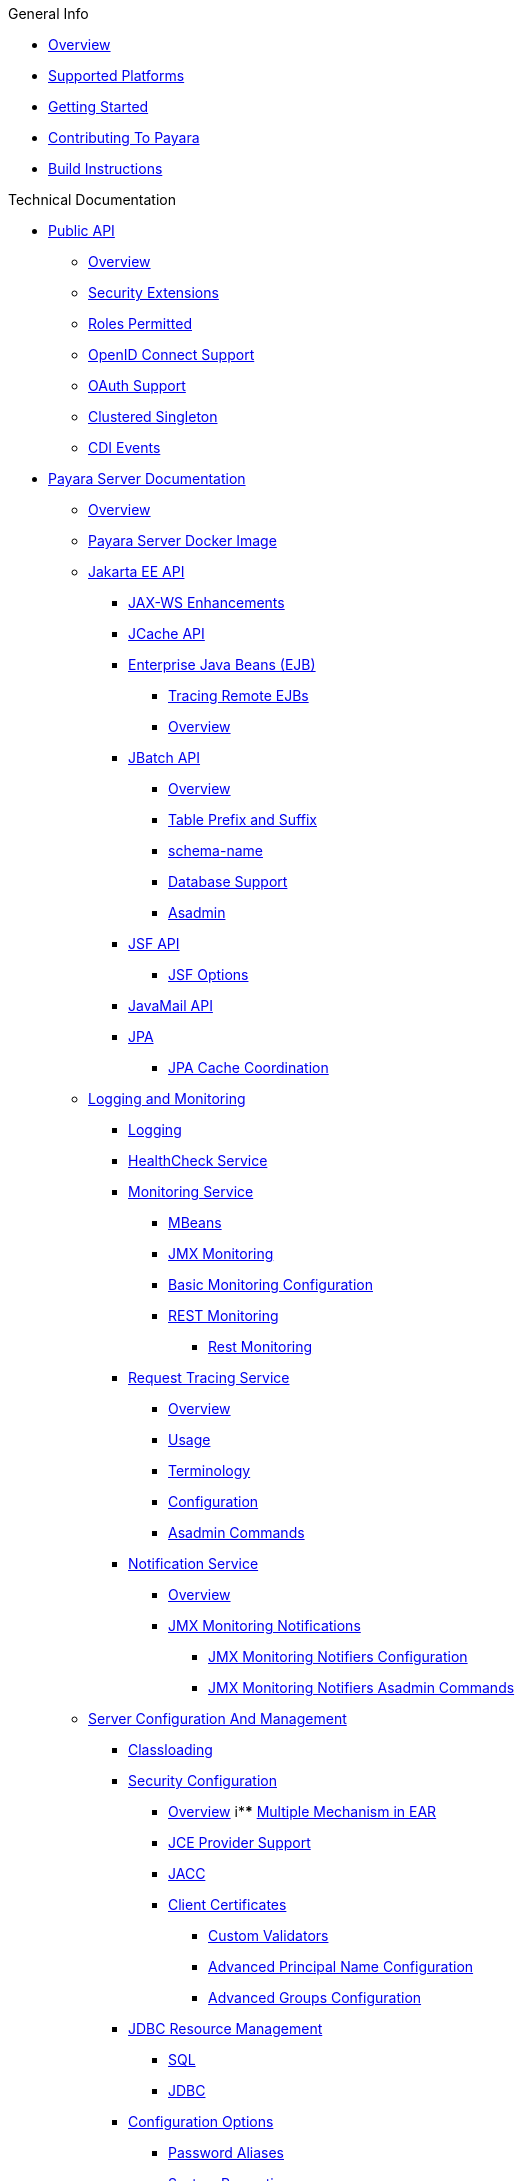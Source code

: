.General Info
* xref:General Info/Overview.adoc[Overview]
* xref:General Info/Supported Platforms.adoc[Supported Platforms]
* xref:General Info/Getting Started.adoc[Getting Started]
* xref:General Info/Contributing To Payara.adoc[Contributing To Payara]
* xref:General Info/Build Instructions.adoc[Build Instructions]

.Technical Documentation
* xref:Technical Documentation/Public API[Public API]
** xref:Technical Documentation/Public API/Overview.adoc[Overview]
** xref:Technical Documentation/Public API/Security Extensions.adoc[Security Extensions]
** xref:Technical Documentation/Public API/Roles Permitted.adoc[Roles Permitted]
** xref:Technical Documentation/Public API/OpenID Connect Support.adoc[OpenID Connect Support]
** xref:Technical Documentation/Public API/OAuth Support.adoc[OAuth Support]
** xref:Technical Documentation/Public API/Clustered Singleton.adoc[Clustered Singleton]
** xref:Technical Documentation/Public API/CDI Events.adoc[CDI Events]
* xref:Technical Documentation/Payara Server Documentation[Payara Server Documentation]
** xref:Technical Documentation/Payara Server Documentation/Overview.adoc[Overview]
** xref:Technical Documentation/Payara Server Documentation/Payara Server Docker Image.adoc[Payara Server Docker Image]
** xref:Technical Documentation/Payara Server Documentation/Jakarta EE API[Jakarta EE API]
*** xref:Technical Documentation/Payara Server Documentation/Jakarta EE API/JAX-WS Enhancements.adoc[JAX-WS Enhancements]
*** xref:Technical Documentation/Payara Server Documentation/Jakarta EE API/JCache API.adoc[JCache API]
*** xref:Technical Documentation/Payara Server Documentation/Jakarta EE API/Enterprise Java Beans (EJB)[Enterprise Java Beans (EJB)]
**** xref:Technical Documentation/Payara Server Documentation/Jakarta EE API/Enterprise Java Beans (EJB)/Tracing Remote EJBs.adoc[Tracing Remote EJBs]
**** xref:Technical Documentation/Payara Server Documentation/Jakarta EE API/Enterprise Java Beans (EJB)/Overview.adoc[Overview]
*** xref:Technical Documentation/Payara Server Documentation/Jakarta EE API/JBatch API[JBatch API]
**** xref:Technical Documentation/Payara Server Documentation/Jakarta EE API/JBatch API/Overview.adoc[Overview]
**** xref:Technical Documentation/Payara Server Documentation/Jakarta EE API/JBatch API/Table Prefix and Suffix.adoc[Table Prefix and Suffix]
**** xref:Technical Documentation/Payara Server Documentation/Jakarta EE API/JBatch API/Schema Name.adoc[schema-name]
**** xref:Technical Documentation/Payara Server Documentation/Jakarta EE API/JBatch API/Database Support.adoc[Database Support]
**** xref:Technical Documentation/Payara Server Documentation/Jakarta EE API/JBatch API/asadmin.adoc[Asadmin]
*** xref:Technical Documentation/Payara Server Documentation/Jakarta EE API/JSF API[JSF API]
**** xref:Technical Documentation/Payara Server Documentation/Jakarta EE API/JSF API/JSF Options.adoc[JSF Options]
*** xref:Technical Documentation/Payara Server Documentation/Jakarta EE API/JavaMail API.adoc[JavaMail API]
*** xref:Technical Documentation/Payara Server Documentation/Jakarta EE API/JPA[JPA]
**** xref:Technical Documentation/Payara Server Documentation/Jakarta EE API/JPA/JPA Cache Coordination.adoc[JPA Cache Coordination]
** xref:Technical Documentation/Payara Server Documentation/Logging and Monitoring[Logging and Monitoring]
*** xref:Technical Documentation/Payara Server Documentation/Logging and Monitoring/Logging.adoc[Logging]
*** xref:Technical Documentation/Payara Server Documentation/Logging and Monitoring/HealthCheck Service.adoc[HealthCheck Service]
*** xref:Technical Documentation/Payara Server Documentation/Logging and Monitoring/Monitoring Service[Monitoring Service]
**** xref:Technical Documentation/Payara Server Documentation/Logging and Monitoring/Monitoring Service/MBeans.adoc[MBeans]
**** xref:Technical Documentation/Payara Server Documentation/Logging and Monitoring/Monitoring Service/JMX Monitoring.adoc[JMX Monitoring]
**** xref:Technical Documentation/Payara Server Documentation/Logging and Monitoring/Monitoring Service/Basic Monitoring Configuration.adoc[Basic Monitoring Configuration]
**** xref:Technical Documentation/Payara Server Documentation/Logging and Monitoring/Monitoring Service/REST Monitoring[REST Monitoring]
***** xref:Technical Documentation/Payara Server Documentation/Logging and Monitoring/Monitoring Service/Rest Monitoring.adoc[Rest Monitoring]
*** xref:Technical Documentation/Payara Server Documentation/Logging and Monitoring/Request Tracing Service[Request Tracing Service]
**** xref:Technical Documentation/Payara Server Documentation/Logging and Monitoring/Request Tracing Service/Overview.adoc[Overview]
**** xref:Technical Documentation/Payara Server Documentation/Logging and Monitoring/Request Tracing Service/Usage.adoc[Usage]
**** xref:Technical Documentation/Payara Server Documentation/Logging and Monitoring/Request Tracing Service/Terminology.adoc[Terminology]
**** xref:Technical Documentation/Payara Server Documentation/Logging and Monitoring/Request Tracing Service/Configuration.adoc[Configuration]
**** xref:Technical Documentation/Payara Server Documentation/Logging and Monitoring/Request Tracing Service/Asadmin Commands.adoc[Asadmin Commands]
*** xref:Technical Documentation/Payara Server Documentation/Logging and Monitoring/Notification Service[Notification Service]
**** xref:Technical Documentation/Payara Server Documentation/Logging and Monitoring/Notification Service/Overview.adoc[Overview]
**** xref:Technical Documentation/Payara Server Documentation/Logging and Monitoring/Notification Service/JMX Monitoring Notifications[JMX Monitoring Notifications]
***** xref:Technical Documentation/Payara Server Documentation/Logging and Monitoring/Notification Service/JMX Monitoring Notifications/JMX Monitoring Notifiers Configuration.adoc[JMX Monitoring Notifiers Configuration]
***** xref:Technical Documentation/Payara Server Documentation/Logging and Monitoring/Notification Service/JMX Monitoring Notifications/JMX Monitoring Notifiers Asadmin Commands.adoc[JMX Monitoring Notifiers Asadmin Commands]
** xref:Technical Documentation/Payara Server Documentation/Server Configuration And Management[Server Configuration And Management]
*** xref:Technical Documentation/Payara Server Documentation/Server Configuration And Management/Classloading.adoc[Classloading]
*** xref:Technical Documentation/Payara Server Documentation/Server Configuration And Management/Security Configuration[Security Configuration]
**** xref:Technical Documentation/Payara Server Documentation/Server Configuration And Management/Security Configuration/Overview.adoc[Overview]
i**** xref:Technical Documentation/Payara Server Documentation/Server Configuration And Management/Security Configuration/Multiple Mechanism in EAR.adoc[Multiple Mechanism in EAR]
**** xref:Technical Documentation/Payara Server Documentation/Server Configuration And Management/Security Configuration/JCE Provider Support.adoc[JCE Provider Support]
**** xref:Technical Documentation/Payara Server Documentation/Server Configuration And Management/Security Configuration/JACC.adoc[JACC]
**** xref:Technical Documentation/Payara Server Documentation/Server Configuration And Management/Security Configuration/Client Certificates[Client Certificates]
***** xref:Technical Documentation/Payara Server Documentation/Server Configuration And Management/Security Configuration/Client Certificates/Custom Validators.adoc[Custom Validators]
***** xref:Technical Documentation/Payara Server Documentation/Server Configuration And Management/Security Configuration/Client Certificates/Advanced Principal Name Configuration.adoc[Advanced Principal Name Configuration]
***** xref:Technical Documentation/Payara Server Documentation/Server Configuration And Management/Security Configuration/Client Certificates/Advanced Groups Configuration.adoc[Advanced Groups Configuration]
*** xref:Technical Documentation/Payara Server Documentation/Server Configuration And Management/JDBC Resource Management[JDBC Resource Management]
**** xref:Technical Documentation/Payara Server Documentation/Server Configuration And Management/JDBC Resource Management/SQL.adoc[SQL]
**** xref:Technical Documentation/Payara Server Documentation/Server Configuration And Management/JDBC Resource Management/JDBC.adoc[JDBC]
*** xref:Technical Documentation/Payara Server Documentation/Server Configuration And Management/Configuration Options[Configuration Options]
**** xref:Technical Documentation/Payara Server Documentation/Server Configuration And Management/Configuration Options/Password Aliases.adoc[Password Aliases]
**** xref:Technical Documentation/Payara Server Documentation/Server Configuration And Management/Configuration Options/System Properties.adoc[System Properties]
**** xref:Technical Documentation/Payara Server Documentation/Server Configuration And Management/Configuration Options/Phone Home.adoc[Phone Home]
**** xref:Technical Documentation/Payara Server Documentation/Server Configuration And Management/Configuration Options/JVM Options.adoc[JVM Options]
**** xref:Technical Documentation/Payara Server Documentation/Server Configuration And Management/Configuration Options/SSL Certificates.adoc[SSL Certificates]
**** xref:Technical Documentation/Payara Server Documentation/Server Configuration And Management/Configuration Options/Variable Substitution[Variable Substitution]
***** xref:Technical Documentation/Payara Server Documentation/Server Configuration And Management/Configuration Options/Variable Substitution/Usage of Variables.adoc[Usage of Variables]
***** xref:Technical Documentation/Payara Server Documentation/Server Configuration And Management/Configuration Options/Variable Substitution/Types of Variables.adoc[Types of Variables]
*** xref:Technical Documentation/Payara Server Documentation/Server Configuration And Management/Admin Console Enhancements[Admin Console Enhancements]
**** xref:Technical Documentation/Payara Server Documentation/Server Configuration And Management/Admin Console Enhancements/Overview.adoc[Overview]
**** xref:Technical Documentation/Payara Server Documentation/Server Configuration And Management/Admin Console Enhancements/Environment Warning.adoc[Environment Warning]
**** xref:Technical Documentation/Payara Server Documentation/Server Configuration And Management/Admin Console Enhancements/Auditing Service.adoc[Auditing Service]
**** xref:Technical Documentation/Payara Server Documentation/Server Configuration And Management/Admin Console Enhancements/Asadmin Recorder.adoc[Asadmin Recorder]
*** xref:Technical Documentation/Payara Server Documentation/Server Configuration And Management/Domain Data Grid And Hazelcast[Domain Data Grid And Hazelcast]
**** xref:Technical Documentation/Payara Server Documentation/Server Configuration And Management/Domain Data Grid And Hazelcast/Overview.adoc[Overview]
**** xref:Technical Documentation/Payara Server Documentation/Server Configuration And Management/Domain Data Grid And Hazelcast/Viewing Members.adoc[Viewing Members]
**** xref:Technical Documentation/Payara Server Documentation/Server Configuration And Management/Domain Data Grid And Hazelcast/Encryption.adoc[Encryption]
**** xref:Technical Documentation/Payara Server Documentation/Server Configuration And Management/Domain Data Grid And Hazelcast/Discovery.adoc[Discovery]
**** xref:Technical Documentation/Payara Server Documentation/Server Configuration And Management/Domain Data Grid And Hazelcast/Datagrid in Applications.adoc[Datagrid in Applications]
**** xref:Technical Documentation/Payara Server Documentation/Server Configuration And Management/Domain Data Grid And Hazelcast/Configuration.adoc[Configuration]
*** xref:Technical Documentation/Payara Server Documentation/Server Configuration And Management/Docker Host Support[Docker Host Support]
**** xref:Technical Documentation/Payara Server Documentation/Server Configuration And Management/Docker Host Support/Docker Nodes.adoc[Docker Nodes]
**** xref:Technical Documentation/Payara Server Documentation/Server Configuration And Management/Docker Host Support/Docker Instances.adoc[Docker Instances]
*** xref:Technical Documentation/Payara Server Documentation/Server Configuration And Management/Application Deployment[Application Deployment]
**** xref:Technical Documentation/Payara Server Documentation/Server Configuration And Management/Application Deployment/Overview.adoc[Overview]
**** xref:Technical Documentation/Payara Server Documentation/Server Configuration And Management/Application Deployment/Descriptor Elements.adoc[Descriptor Elements]
**** xref:Technical Documentation/Payara Server Documentation/Server Configuration And Management/Application Deployment/Deployment Descriptors.adoc[Deployment Descriptors]
**** xref:Technical Documentation/Payara Server Documentation/Server Configuration And Management/Application Deployment/Concurrenct CDI Bean Loading.adoc[Concurrenct CDI Bean Loading]
*** xref:Technical Documentation/Payara Server Documentation/Server Configuration And Management/Thread Pools[Thread Pools]
**** xref:Technical Documentation/Payara Server Documentation/Server Configuration And Management/Thread Pools/Default Threadpool Size.adoc[Default Thread Pool Size]
*** xref:Technical Documentation/Payara Server Documentation/Server Configuration And Management/HTTP Service[HTTP Service]
**** xref:Technical Documentation/Payara Server Documentation/Server Configuration And Management/HTTP Service/Overview.adoc[Overview]
**** xref:Technical Documentation/Payara Server Documentation/Server Configuration And Management/HTTP Service/Virtual Servers.adoc[Virtual Servers]
**** xref:Technical Documentation/Payara Server Documentation/Server Configuration And Management/HTTP Service/Protocols.adoc[Protocols]
**** xref:Technical Documentation/Payara Server Documentation/Server Configuration And Management/HTTP Service/Network Listeners.adoc[Network Listeners]
*** xref:Technical Documentation/Payara Server Documentation/Server Configuration And Management/Asadmin Commands[Asadmin Commands]
**** xref:Technical Documentation/Payara Server Documentation/Server Configuration And Management/Asadmin Commands/Server Management Asadmin Commands.adoc[Server Management Asadmin Commands]
**** xref:Technical Documentation/Payara Server Documentation/Server Configuration And Management/Asadmin Commands/Print Certificate Data.adoc[Print Certificate Data]
**** xref:Technical Documentation/Payara Server Documentation/Server Configuration And Management/Asadmin Commands/Multimode Event Designators Support.adoc[Multimode Event Designators Support]
**** xref:Technical Documentation/Payara Server Documentation/Server Configuration And Management/Asadmin Commands/Auto Naming.adoc[Auto Naming]
** xref:Technical Documentation/Payara Server Documentation/Extensions[Extensions]
*** xref:Technical Documentation/Payara Server Documentation/Extensions/Overview.adoc[Overview]
*** xref:Technical Documentation/Payara Server Documentation/Extensions/AutoScale Groups[AutoScale Groups]
**** xref:Technical Documentation/Payara Server Documentation/Extensions/AutoScale Groups/Overview.adoc[Overview]
**** xref:Technical Documentation/Payara Server Documentation/Extensions/AutoScale Groups/Nodes Scaling Group.adoc[Nodes Scaling Group]
**** xref:Technical Documentation/Payara Server Documentation/Extensions/AutoScale Groups/Create AutoScale Group.adoc[Create AutoScale Group]
*** xref:Technical Documentation/Payara Server Documentation/Extensions/Notifiers[Notifiers]
**** xref:Technical Documentation/Payara Server Documentation/Extensions/Notifiers/XMPP.adoc[XMPP]
**** xref:Technical Documentation/Payara Server Documentation/Extensions/Notifiers/SNMP.adoc[SNMP]
**** xref:Technical Documentation/Payara Server Documentation/Extensions/Notifiers/Slack.adoc[Slack]
**** xref:Technical Documentation/Payara Server Documentation/Extensions/Notifiers/Overview.adoc[Overview]
**** xref:Technical Documentation/Payara Server Documentation/Extensions/Notifiers/New Relic.adoc[New Relic]
**** xref:Technical Documentation/Payara Server Documentation/Extensions/Notifiers/MS Teams.adoc[MS Teams]
**** xref:Technical Documentation/Payara Server Documentation/Extensions/Notifiers/Email.adoc[Email]
**** xref:Technical Documentation/Payara Server Documentation/Extensions/Notifiers/Discord.adoc[Discord]
**** xref:Technical Documentation/Payara Server Documentation/Extensions/Notifiers/Datadog.adoc[Datadog]
**** xref:Technical Documentation/Payara Server Documentation/Extensions/Notifiers/Custom Notifiers.adoc[Custom Notifiers]
** xref:Technical Documentation/Payara Server Documentation/Deployment Groups[Deployment Groups]
*** xref:Technical Documentation/Payara Server Documentation/Deployment Groups/Overview.adoc[Overview]
*** xref:Technical Documentation/Payara Server Documentation/Deployment Groups/Timers.adoc[Timers]
*** xref:Technical Documentation/Payara Server Documentation/Deployment Groups/Asadmin Commands.adoc[Asadmin Commands]
** xref:Technical Documentation/Payara Server Documentation/Management and Monitoring REST API[Management and Monitoring REST API]
*** xref:Technical Documentation/Payara Server Documentation/Management and Monitoring REST API/Rest API.adoc[Rest API]
*** xref:Technical Documentation/Payara Server Documentation/Management and Monitoring REST API/Definitions.adoc[Definitions]
** xref:Technical Documentation/Payara Server Documentation/Development Debugging And Assistance Tools[Development Debugging And Assistance Tools]
*** xref:Technical Documentation/Payara Server Documentation/Development Debugging And Assistance Tools/CDI.adoc[CDI]
* xref:Technical Documentation/MicroProfile[MicroProfile]
** xref:Technical Documentation/MicroProfile/Overview.adoc[Overview]
** xref:Technical Documentation/MicroProfile/Rest Client.adoc[Rest Client]
** xref:Technical Documentation/MicroProfile/Opentracing.adoc[Opentracing]
** xref:Technical Documentation/MicroProfile/OpenAPI.adoc[OpenAPI]
** xref:Technical Documentation/MicroProfile/JWT.adoc[JWT]
** xref:Technical Documentation/MicroProfile/HealthCheck.adoc[HealthCheck]
** xref:Technical Documentation/MicroProfile/Fault Tolerance.adoc[Fault Tolerance]
** xref:Technical Documentation/MicroProfile/Metrics[Metrics]
*** xref:Technical Documentation/MicroProfile/Metrics/Vendor Metrics.adoc[Vendor Metrics]
*** xref:Technical Documentation/MicroProfile/Metrics/Metrics Rest Endpoint.adoc[Metrics Rest Endpoint]
*** xref:Technical Documentation/MicroProfile/Metrics/Metrics Configuration.adoc[Metrics Configuration]
** xref:Technical Documentation/MicroProfile/Config[Config]
*** xref:Technical Documentation/MicroProfile/Config/Overview.adoc[Overview]
*** xref:Technical Documentation/MicroProfile/Config/LDAP.adoc[LDAP]
*** xref:Technical Documentation/MicroProfile/Config/JDBC.adoc[JDBC]
*** xref:Technical Documentation/MicroProfile/Config/Directory.adoc[Directory]
*** xref:Technical Documentation/MicroProfile/Config/Cloud[Cloud]
**** xref:Technical Documentation/MicroProfile/Config/Cloud/Overview.adoc[Overview]
**** xref:Technical Documentation/MicroProfile/Config/Cloud/Hashicorp.adoc[Hashicorp]
**** xref:Technical Documentation/MicroProfile/Config/Cloud/GCP.adoc[GCP]
**** xref:Technical Documentation/MicroProfile/Config/Cloud/DynamoDB.adoc[DynamoDB]
**** xref:Technical Documentation/MicroProfile/Config/Cloud/Azure.adoc[Azure]
**** xref:Technical Documentation/MicroProfile/Config/Cloud/AWS.adoc[AWS]
* xref:Technical Documentation/Ecosystem[Ecosystem]
** xref:Technical Documentation/Ecosystem/Overview.adoc[Overview]
** xref:Technical Documentation/Ecosystem/IDE Integration[IDE Integration]
*** xref:Technical Documentation/Ecosystem/IDE Integration/Intellij Plugin[Intellij Plugin]
**** xref:Technical Documentation/Ecosystem/IDE Integration/Intellij Plugin/Overview.adoc[Overview]
**** xref:Technical Documentation/Ecosystem/IDE Integration/Intellij Plugin/Payara Server.adoc[Payara Server]
**** xref:Technical Documentation/Ecosystem/IDE Integration/Intellij Plugin/Payara Micro.adoc[Payara Micro]
*** xref:Technical Documentation/Ecosystem/IDE Integration/NetBeans Plugin[NetBeans Plugin]
**** xref:Technical Documentation/Ecosystem/IDE Integration/NetBeans Plugin/Overview.adoc[Overview]
**** xref:Technical Documentation/Ecosystem/IDE Integration/NetBeans Plugin/Payara Server.adoc[Payara Server]
**** xref:Technical Documentation/Ecosystem/IDE Integration/NetBeans Plugin/Payara Micro.adoc[Payara Micro]
*** xref:Technical Documentation/Ecosystem/IDE Integration/VSCode Extension[VSCode Extension]
**** xref:Technical Documentation/Ecosystem/IDE Integration/VSCode Extension/Overview.adoc[Overview]
**** xref:Technical Documentation/Ecosystem/IDE Integration/VSCode Extension/Payara Server.adoc[Payara Server]
**** xref:Technical Documentation/Ecosystem/IDE Integration/VSCode Extension/Payara Micro.adoc[Payara Micro]
*** xref:Technical Documentation/Ecosystem/IDE Integration/Eclipse Plugin[Eclipse Plugin]
**** xref:Technical Documentation/Ecosystem/IDE Integration/Eclipse Plugin/Overview.adoc[Overview]
**** xref:Technical Documentation/Ecosystem/IDE Integration/Eclipse Plugin/Payara Server.adoc[Payara Server]
**** xref:Technical Documentation/Ecosystem/IDE Integration/Eclipse Plugin/Payara Micro.adoc[Payara Micro]
** xref:Technical Documentation/Ecosystem/Connector Suites[Connector Suites]
*** xref:Technical Documentation/Ecosystem/Connector Suites/Security Connectors.adoc[Security Connectors]
*** xref:Technical Documentation/Ecosystem/Connector Suites/Cloud Connectors[Cloud Connectors]
**** xref:Technical Documentation/Ecosystem/Connector Suites/Cloud Connectors/Overview.adoc[Overview]
**** xref:Technical Documentation/Ecosystem/Connector Suites/Cloud Connectors/MQTT.adoc[MQTT]
**** xref:Technical Documentation/Ecosystem/Connector Suites/Cloud Connectors/Azure SB.adoc[Azure SB]
**** xref:Technical Documentation/Ecosystem/Connector Suites/Cloud Connectors/Apache Kafka.adoc[Apache Kafka]
**** xref:Technical Documentation/Ecosystem/Connector Suites/Cloud Connectors/Amazon SQS.adoc[Amazon SQS]
*** xref:Technical Documentation/Ecosystem/Connector Suites/Arquillian Containers[Arquillian Containers]
**** xref:Technical Documentation/Ecosystem/Connector Suites/Arquillian Containers/Overview.adoc[Overview]
**** xref:Technical Documentation/Ecosystem/Connector Suites/Arquillian Containers/Payara Server Remote.adoc[Payara Server Remote]
**** xref:Technical Documentation/Ecosystem/Connector Suites/Arquillian Containers/Payara Server Managed.adoc[Payara Server Managed]
**** xref:Technical Documentation/Ecosystem/Connector Suites/Arquillian Containers/Payara Server Embedded.adoc[Payara Server Embedded]
**** xref:Technical Documentation/Ecosystem/Connector Suites/Arquillian Containers/Payara Micro Managed.adoc[Payara Micro Managed]
** xref:Technical Documentation/Ecosystem/Miscellaneous[Miscellaneous]
*** xref:Technical Documentation/Ecosystem/Miscellaneous/JAX-RS Extension.adoc[JAX-RS Extension]
** xref:Technical Documentation/Ecosystem/Project Management Tools[Project Management Tools]
*** xref:Technical Documentation/Ecosystem/Project Management Tools/Maven Plugin.adoc[Maven Plugin]
*** xref:Technical Documentation/Ecosystem/Project Management Tools/Maven Bom.adoc[Maven Bom]
*** xref:Technical Documentation/Ecosystem/Project Management Tools/Maven Archetype.adoc[Maven Archetype]
*** xref:Technical Documentation/Ecosystem/Project Management Tools/Gradle Plugin.adoc[Gradle Plugin]
* xref:Technical Documentation/Payara Micro Documentation[Payara Micro Documentation]
** xref:Technical Documentation/Payara Micro Documentation/Overview.adoc[Overview]
** xref:Technical Documentation/Payara Micro Documentation/Maven Support.adoc[Maven Support]
** xref:Technical Documentation/Payara Micro Documentation/Payara Micro Configuration and Management[Payara Micro Configuration and Management]
*** xref:Technical Documentation/Payara Micro Documentation/Payara Micro Configuration and Management/Micro Management[Micro Management]
**** xref:Technical Documentation/Payara Micro Documentation/Payara Micro Configuration and Management/Micro Management/HTTP(S) Auto-Binding.adoc[HTTP(S) Auto-Binding]
**** xref:Technical Documentation/Payara Micro Documentation/Payara Micro Configuration and Management/Micro Management/Configuring An Instance.adoc[Configuring An Instance]
**** xref:Technical Documentation/Payara Micro Documentation/Payara Micro Configuration and Management/Micro Management/Clustering.adoc[Clustering]
**** xref:Technical Documentation/Payara Micro Documentation/Payara Micro Configuration and Management/Micro Management/Deploying Applications[Deploying Applications]
***** xref:Technical Documentation/Payara Micro Documentation/Payara Micro Configuration and Management/Micro Management/Deploying Applications/Deploy Applications Programmatically.adoc[Deploy Applications Programmatically]
***** xref:Technical Documentation/Payara Micro Documentation/Payara Micro Configuration and Management/Micro Management/Deploying Applications/Deploy Applications.adoc[Deploy Applications]
**** xref:Technical Documentation/Payara Micro Documentation/Payara Micro Configuration and Management/Micro Management/Jar Structure and Configuration[Jar Structure and Configuration]
***** xref:Technical Documentation/Payara Micro Documentation/Payara Micro Configuration and Management/Micro Management/Jar Structure and Configuration/Root Directory.adoc[Root Directory]
***** xref:Technical Documentation/Payara Micro Documentation/Payara Micro Configuration and Management/Micro Management/Jar Structure and Configuration/Payara Micro Jar Structure.adoc[Payara Micro Jar Structure]
***** xref:Technical Documentation/Payara Micro Documentation/Payara Micro Configuration and Management/Micro Management/Jar Structure and Configuration/Adding Jars.adoc[Adding Jars]
**** xref:Technical Documentation/Payara Micro Documentation/Payara Micro Configuration and Management/Micro Management/Command Line Options[Command Line Options]
***** xref:Technical Documentation/Payara Micro Documentation/Payara Micro Configuration and Management/Micro Management/Command Line Options/Disable Phone Home.adoc[Disable Phone Home]
***** xref:Technical Documentation/Payara Micro Documentation/Payara Micro Configuration and Management/Micro Management/Command Line Options/Command Line Options.adoc[Command Line Options]
**** xref:Technical Documentation/Payara Micro Documentation/Payara Micro Configuration and Management/Micro Management/Asadmin Commands[Asadmin Commands]
***** xref:Technical Documentation/Payara Micro Documentation/Payara Micro Configuration and Management/Micro Management/Asadmin Commands/Send Asadmin Commands from Admin Console.adoc[Send Asadmin Commands from Admin Console]
***** xref:Technical Documentation/Payara Micro Documentation/Payara Micro Configuration and Management/Micro Management/Asadmin Commands/Pre and Post Boot Commands.adoc[Pre and Post Boot Commands]
**** xref:Technical Documentation/Payara Micro Documentation/Payara Micro Configuration and Management/Micro Management/Stopping and Starting Instances[Stopping and Starting Instances]
***** xref:Technical Documentation/Payara Micro Documentation/Payara Micro Configuration and Management/Micro Management/Stopping and Starting Instances/Stopping Instance.adoc[Stopping Instance]
***** xref:Technical Documentation/Payara Micro Documentation/Payara Micro Configuration and Management/Micro Management/Stopping and Starting Instances/Starting Instance.adoc[Starting Instance]
*** xref:Technical Documentation/Payara Micro Documentation/Payara Micro Configuration and Management/Database Management[Database Management]
**** xref:Technical Documentation/Payara Micro Documentation/Payara Micro Configuration and Management/Database Management/SQL Trace Listeners.adoc[SQL Trace Listeners]
**** xref:Technical Documentation/Payara Micro Documentation/Payara Micro Configuration and Management/Database Management/Slow SQL Logger.adoc[Slow SQL Logger]
**** xref:Technical Documentation/Payara Micro Documentation/Payara Micro Configuration and Management/Database Management/Log JDBC Calls.adoc[Log JDBC Calls]
** xref:Technical Documentation/Payara Micro Documentation/Logging and Monitoring[Logging and Monitoring]
*** xref:Technical Documentation/Payara Server Documentation/Logging and Monitoring/Monitoring Console.adoc[Monitoring Console]
*** xref:Technical Documentation/Payara Server Documentation/Logging and Monitoring/Request Tracing Service[Request Tracing Service]
**** xref:Technical Documentation/Payara Server Documentation/Logging and Monitoring/Request Tracing Service/Overview.adoc[Overview]
**** xref:Technical Documentation/Payara Server Documentation/Logging and Monitoring/Request Tracing Service/Usage.adoc[Usage]
**** xref:Technical Documentation/Payara Server Documentation/Logging and Monitoring/Request Tracing Service/Terminology.adoc[Terminology]
**** xref:Technical Documentation/Payara Server Documentation/Logging and Monitoring/Request Tracing Service/Configuration.adoc[Configuration]
**** xref:Technical Documentation/Payara Server Documentation/Logging and Monitoring/Request Tracing Service/Asadmin Commands.adoc[Asadmin Commands]
*** xref:Technical Documentation/Payara Micro Documentation/Logging and Monitoring/Logging[Logging]
**** xref:Technical Documentation/Payara Micro Documentation/Logging and Monitoring/Logging/Logging to File.adoc[Logging to File]
**** xref:Technical Documentation/Payara Micro Documentation/Logging and Monitoring/Logging/Config Access Log.adoc[Config Access Log]
** xref:Technical Documentation/Payara Micro Documentation/API[API]
*** xref:Technical Documentation/Payara Micro Documentation/API/JCache in Payara Micro[JCache in Payara Micro]
**** xref:Technical Documentation/Payara Micro Documentation/API/JCache in Payara Micro.adoc[JCache in Payara Micro]
*** xref:Technical Documentation/Payara Micro Documentation/API/Payara Micro API[Payara Micro API]
**** xref:Technical Documentation/Payara Micro Documentation/API/Payara Micro API/Overview[Overview]
**** xref:Technical Documentation/Payara Micro Documentation/API/Payara Micro API/Using the Payara Micro API.adoc[Using the Payara Micro API]
** xref:Technical Documentation/Payara Micro Documentation/Payara Micro Docker Image.adoc[Payara Micro Docker Image]
** xref:Technical Documentation/Payara Micro Documentation/Extensions[Extensions]
*** xref:Technical Documentation/Payara Micro Documentation/Extensions/Running Callable Objects.adoc[Running Callable Objects]
*** xref:Technical Documentation/Payara Micro Documentation/Extensions/Remote CDI Events.adoc[Remote CDI Events]
*** xref:Technical Documentation/Payara Micro Documentation/Extensions/Persistent EJB Timers.adoc[Persistent EJB Timers]
*** xref:Technical Documentation/Payara Micro Documentation/Extensions/JCA Support.adoc[JCA Support]

.Jakarta EE Certification
* xref:Jakarta EE Certification/Overview.adoc[Overview]
* xref:Jakarta EE Certification/6.2021.1.Alpha1[6.2021.1.Alpha1]
** xref:Jakarta EE Certification/6.2021.1.Alpha1/6.2021.1.Alpha1 TCK Results.adoc[6.2021.1.Alpha1 TCK Results]
* xref:Jakarta EE Certification/5.2021.10[5.2021.10]
** xref:Jakarta EE Certification/5.2021.10/5.2021.10 TCK Results.adoc[5.2021.10 TCK Results]
* xref:Jakarta EE Certification/5.2021.9[5.2021.9]
** xref:Jakarta EE Certification/5.2021.9/5.2021.9 TCK Results.adoc[5.2021.9 TCK Results]
* xref:Jakarta EE Certification/5.2021.7[5.2021.7]
** xref:Jakarta EE Certification/5.2021.7/5.2021.7 TCK Results.adoc[5.2021.7 TCK Results]
* xref:Jakarta EE Certification/5.2021.5[5.2021.5]
** xref:Jakarta EE Certification/5.2021.5/5.2021.5 TCK Results.adoc[5.2021.5 TCK Results]
* xref:Jakarta EE Certification/5.2021.4[5.2021.4]
** xref:Jakarta EE Certification/5.2021.4/5.2021.4 TCK Results.adoc[5.2021.4 TCK Results]
* xref:Jakarta EE Certification/5.2021.3[5.2021.3]
** xref:Jakarta EE Certification/5.2021.3/5.2021.3 TCK Results.adoc[5.2021.3 TCK Results]
* xref:Jakarta EE Certification/5.2021.2[5.2021.2]
** xref:Jakarta EE Certification/5.2021.2/5.2021.2 TCK Results.adoc[5.2021.2 TCK Results]
* xref:Jakarta EE Certification/5.2021.1[5.2021.1]
** xref:Jakarta EE Certification/5.2021.1/5.2021.1 TCK Results.adoc[5.2021.1 TCK Results]
* xref:Jakarta EE Certification/5.2020.7[5.2020.7]
** xref:Jakarta EE Certification/5.2020.7/5.2020.7 TCK Results.adoc[5.2020.7 TCK Results]
* xref:Jakarta EE Certification/5.2020.6[5.2020.6]
** xref:Jakarta EE Certification/5.2020.6/5.2020.6 Web TCK Results.adoc[5.2020.6 Web TCK Results]
** xref:Jakarta EE Certification/5.2020.6/5.2020.6 TCK Results.adoc[5.2020.6 TCK Results]
* xref:Jakarta EE Certification/5.2020.2[5.2020.2]
** xref:Jakarta EE Certification/5.2020.2/5.2020.2 TCK Results.adoc[5.2020.2 TCK Results]
* xref:Jakarta EE Certification/5.2020.5[5.2020.5]
** xref:Jakarta EE Certification/5.2020.5/5.2020.5 TCK Results.adoc[5.2020.5 TCK Results]
* xref:Jakarta EE Certification/5.201[5.201]
** xref:Jakarta EE Certification/5.201/5.201 TCK Results.adoc[5.201 TCK Results]
* xref:Jakarta EE Certification/5.194[5.194]
** xref:Jakarta EE Certification/5.194/5.194 TCK Results.adoc[5.194 TCK Results]
* xref:Jakarta EE Certification/5.193[5.193]
** xref:Jakarta EE Certification/5.193/5.193.1 TCK Results.adoc[5.193.1 TCK Results]

.Release Notes
* xref:Release Notes/Overview.adoc[Overview]
* xref:Release Notes/Release Notes 5.2021.10.adoc[Release Notes 5.2021.10]
* xref:Release Notes/Release Notes 5.2021.9.adoc[Release Notes 5.2021.9]
* xref:Release Notes/Release Notes 5.2021.8.adoc[Release Notes 5.2021.8]
* xref:Release Notes/Release Notes 5.2021.7.adoc[Release Notes 5.2021.7]
* xref:Release Notes/Release Notes 5.2021.6.adoc[Release Notes 5.2021.6]
* xref:Release Notes/Release Notes 5.2021.5.adoc[Release Notes 5.2021.5]
* xref:Release Notes/Release Notes 5.2021.4.adoc[Release Notes 5.2021.4]
* xref:Release Notes/Release Notes 5.2021.3.adoc[Release Notes 5.2021.3]
* xref:Release Notes/Release Notes 5.2021.2.adoc[Release Notes 5.2021.2]
* xref:Release Notes/Release Notes 5.2021.1.adoc[Release Notes 5.2021.1]
* xref:Release Notes/Release Notes 5.2020.7.adoc[Release Notes 5.2020.7]
* xref:Release Notes/Release Notes 5.2020.6.adoc[Release Notes 5.2020.6]
* xref:Release Notes/Release Notes 5.2020.5.adoc[Release Notes 5.2020.5]
* xref:Release Notes/Release Notes 5.2020.4.adoc[Release Notes 5.2020.4]
* xref:Release Notes/Release Notes 5.2020.3.adoc[Release Notes 5.2020.3]
* xref:Release Notes/Release Notes 5.2020.2.adoc[Release Notes 5.2020.2]
* xref:Release Notes/Release Notes 5.201.adoc[Release Notes 5.201]
* xref:Release Notes/Release Notes 5.194.adoc[Release Notes 5.194]
* xref:Release Notes/Release Notes 5.193.adoc[Release Notes 5.193]
* xref:Release Notes/Release Notes 5.192.adoc[Release Notes 5.192]
* xref:Release Notes/Release Notes 5.191.adoc[Release Notes 5.191]
* xref:Release Notes/Release Notes 5.184.adoc[Release Notes 5.184]
* xref:Release Notes/Release Notes 5.183.adoc[Release Notes 5.183]
* xref:Release Notes/Release Notes 5.182.adoc[Release Notes 5.182]
* xref:Release Notes/Release Notes 5.181.adoc[Release Notes 5.181]
* xref:Release Notes/Release Notes 4.1.2.191.adoc[Release Notes 4.1.2.191]
* xref:Release Notes/Release Notes 4.1.2.184.adoc[Release Notes 4.1.2.184]
* xref:Release Notes/Release Notes 4.1.2.183.adoc[Release Notes 4.1.2.183]
* xref:Release Notes/Release Notes 4.1.2.182.adoc[Release Notes 4.1.2.182]
* xref:Release Notes/Release Notes 4.1.2.181.adoc[Release Notes 4.1.2.181]
* xref:Release Notes/Release Notes 4.1.2.174.adoc[Release Notes 4.1.2.174]
* xref:Release Notes/Release Notes 4.1.2.173.adoc[Release Notes 4.1.2.173]
* xref:Release Notes/Release Notes 4.1.2.172.adoc[Release Notes 4.1.2.172]
* xref:Release Notes/Release Notes 4.1.153.adoc[Release Notes 4.1.153]
* xref:Release Notes/Release Notes 4.1.152.adoc[Release Notes 4.1.152]
* xref:Release Notes/Release Notes 4.1.152.1.adoc[Release Notes 4.1.152.1]
* xref:Release Notes/Release Notes 4.1.151.adoc[Release Notes 4.1.151]
* xref:Release Notes/Release Notes 4.1.144.adoc[Release Notes 4.1.144]
* xref:Release Notes/Release Notes 4.1.1.171.adoc[Release Notes 4.1.1.171]
* xref:Release Notes/Release Notes 4.1.1.164.adoc[Release Notes 4.1.1.164]
* xref:Release Notes/Release Notes 4.1.1.163.adoc[Release Notes 4.1.1.163]
* xref:Release Notes/Release Notes 4.1.1.162.adoc[Release Notes 4.1.1.162]
* xref:Release Notes/Release Notes 4.1.1.161.adoc[Release Notes 4.1.1.161]
* xref:Release Notes/Release Notes 4.1.1.161.1.adoc[Release Notes 4.1.1.161.1]
* xref:Release Notes/Release Notes 4.1.1.154.adoc[Release Notes 4.1.1.154]

.Security
* xref:Security/Security Fix List.adoc[Security Fix List]
* xref:Security/Security.adoc[Security]

.Appendix
* xref:Appendix/Schemas[Schemas]
** xref:Appendix/Schemas/Overview.adoc[Overview]
** xref:Appendix/Schemas/payara-web-app_4.dtd[payara-web-app_4.dtd]
** xref:Appendix/Schemas/payara-resources_1_6.dtd[payara-resources_1_6.dtd]

